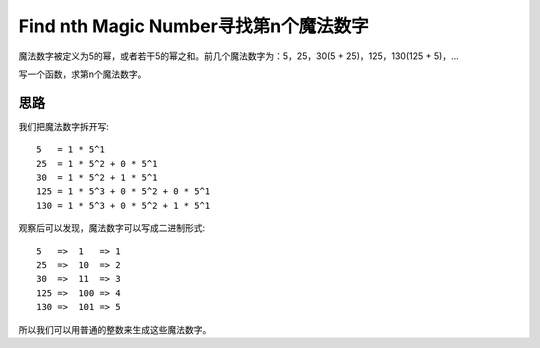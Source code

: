Find nth Magic Number寻找第n个魔法数字
================================================
魔法数字被定义为5的幂，或者若干5的幂之和。前几个魔法数字为：5，25，30(5 + 25)，125，130(125 + 5)，...

写一个函数，求第n个魔法数字。


思路
------------------------------------
我们把魔法数字拆开写::

    5   = 1 * 5^1
    25  = 1 * 5^2 + 0 * 5^1
    30  = 1 * 5^2 + 1 * 5^1
    125 = 1 * 5^3 + 0 * 5^2 + 0 * 5^1
    130 = 1 * 5^3 + 0 * 5^2 + 1 * 5^1

观察后可以发现，魔法数字可以写成二进制形式::

    5   =>  1   => 1
    25  =>  10  => 2
    30  =>  11  => 3
    125 =>  100 => 4
    130 =>  101 => 5

所以我们可以用普通的整数来生成这些魔法数字。

